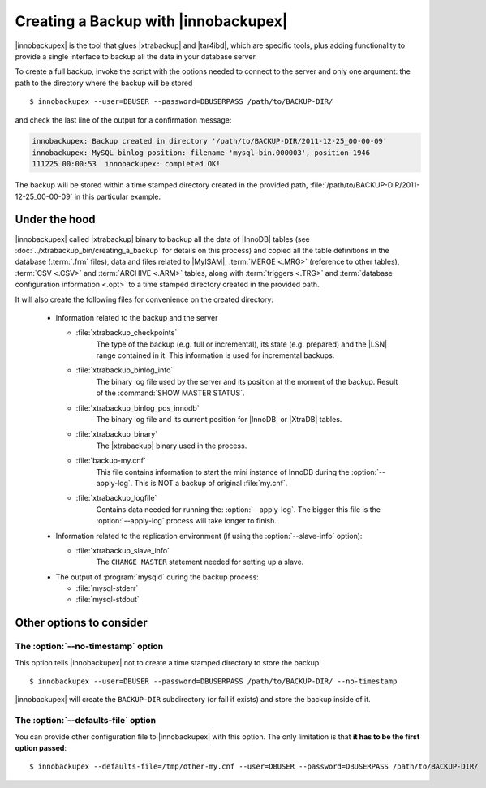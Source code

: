=======================================
 Creating a Backup with |innobackupex|
=======================================

|innobackupex| is the tool that glues |xtrabackup| and |tar4ibd|, which are specific tools, plus adding functionality to provide a single interface to backup all the data in your database server.

To create a full backup, invoke the script with the options needed to connect to the server and only one argument: the path to the directory where the backup will be stored ::

  $ innobackupex --user=DBUSER --password=DBUSERPASS /path/to/BACKUP-DIR/

and check the last line of the output for a confirmation message:

.. code-block:: console

  innobackupex: Backup created in directory '/path/to/BACKUP-DIR/2011-12-25_00-00-09'
  innobackupex: MySQL binlog position: filename 'mysql-bin.000003', position 1946		
  111225 00:00:53  innobackupex: completed OK!

The backup will be stored within a time stamped directory created in the provided path, :file:`/path/to/BACKUP-DIR/2011-12-25_00-00-09` in this particular example.

Under the hood
==============

|innobackupex| called |xtrabackup| binary to backup all the data of |InnoDB| tables (see :doc:`../xtrabackup_bin/creating_a_backup` for details on this process) and copied all the table definitions in the database (:term:`.frm` files), data and files related to |MyISAM|, :term:`MERGE <.MRG>` (reference to other tables), :term:`CSV <.CSV>` and :term:`ARCHIVE <.ARM>` tables, along with :term:`triggers <.TRG>` and :term:`database configuration information <.opt>` to a time stamped directory created in the provided path. 

It will also create the following files for convenience on the created directory:

  * Information related to the backup and the server

    * :file:`xtrabackup_checkpoints`
       The type of the backup (e.g. full or incremental), its state (e.g. prepared) and the |LSN| range contained in it. This information is used for incremental backups.

    * :file:`xtrabackup_binlog_info`
       The binary log file used by the server and its position at the moment of the backup. Result of the :command:`SHOW MASTER STATUS`.

    * :file:`xtrabackup_binlog_pos_innodb`
       The binary log file and its current position for |InnoDB| or |XtraDB| tables.

    * :file:`xtrabackup_binary`
       The |xtrabackup| binary used in the process.

    * :file:`backup-my.cnf`
       This file contains information to start the mini instance of InnoDB during the  :option:`--apply-log`. This is NOT a backup of original :file:`my.cnf`.
    
    * :file:`xtrabackup_logfile` 
       Contains data needed for running the: :option:`--apply-log`. The bigger this file is the :option:`--apply-log` process will take longer to finish. 

  * Information related to the replication environment (if using the :option:`--slave-info` option):

    * :file:`xtrabackup_slave_info`
       The ``CHANGE MASTER`` statement needed for setting up a slave.

  * The output of :program:`mysqld` during the backup process:

    * :file:`mysql-stderr`

    * :file:`mysql-stdout`

Other options to consider
=========================

The :option:`--no-timestamp` option
-----------------------------------

This option tells |innobackupex| not to create a time stamped directory to store the backup::

  $ innobackupex --user=DBUSER --password=DBUSERPASS /path/to/BACKUP-DIR/ --no-timestamp

|innobackupex| will create the ``BACKUP-DIR`` subdirectory (or fail if exists) and store the backup inside of it.

The :option:`--defaults-file` option
------------------------------------

You can provide other configuration file to |innobackupex| with this option. The only limitation is that **it has to be the first option passed**::

  $ innobackupex --defaults-file=/tmp/other-my.cnf --user=DBUSER --password=DBUSERPASS /path/to/BACKUP-DIR/

